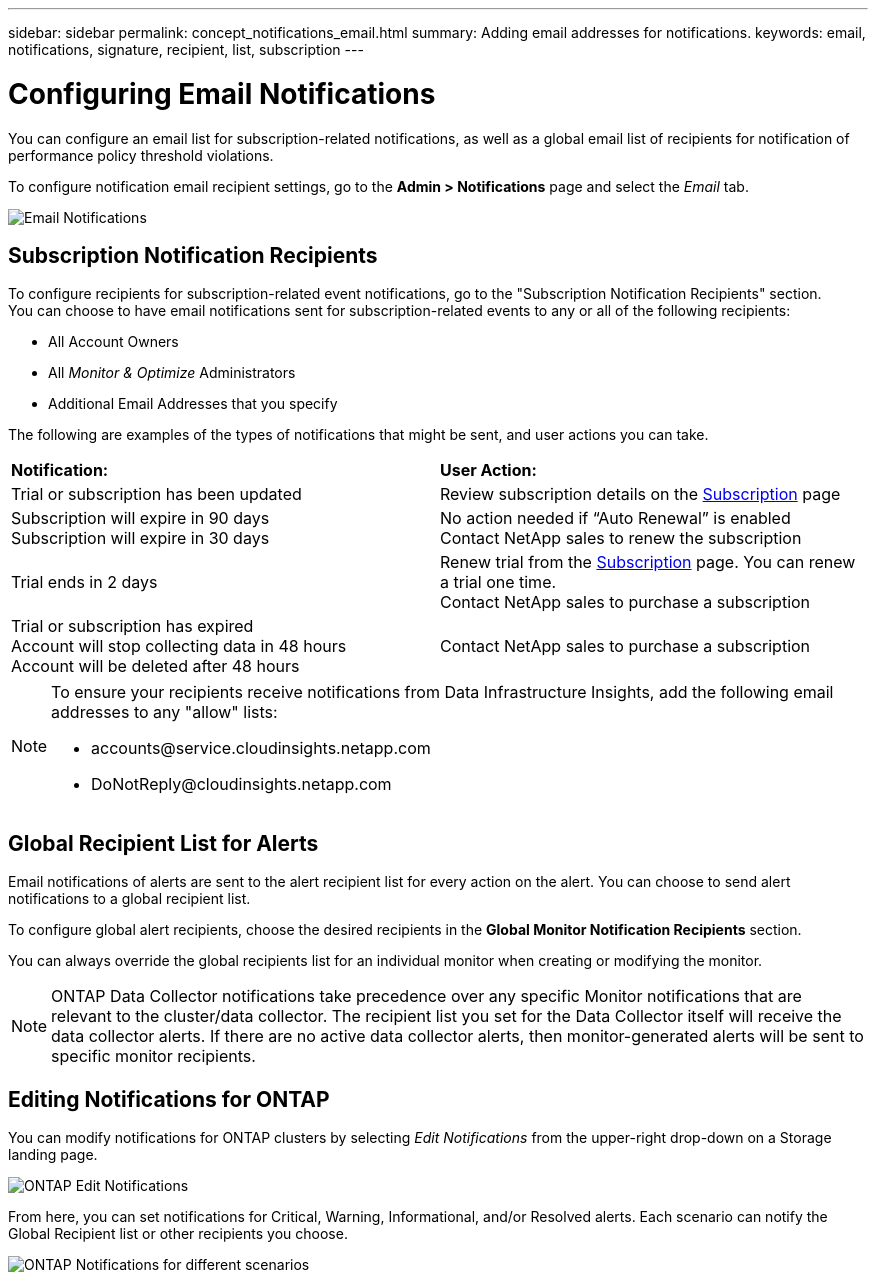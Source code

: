 ---
sidebar: sidebar
permalink: concept_notifications_email.html
summary: Adding email addresses for notifications.
keywords: email, notifications, signature, recipient, list, subscription
---

= Configuring Email Notifications
:toc: macro
:hardbreaks:
:toclevels: 1
:nofooter:
:icons: font
:linkattrs:
:imagesdir: ./media/

[.lead]
You can configure an email list for subscription-related notifications, as well as a global email list of recipients for notification of performance policy threshold violations. 
//You can also configure a global email list of recipients for monitor-related notifications.

To configure notification email recipient settings, go to the *Admin > Notifications* page and select the _Email_ tab.

[.thumb]
image:Notifications_email_list.png[Email Notifications]

== Subscription Notification Recipients

To configure recipients for subscription-related event notifications, go to the "Subscription Notification Recipients" section. 
You can choose to have email notifications sent for subscription-related events to any or all of the following recipients:

* All Account Owners
* All _Monitor & Optimize_ Administrators
* Additional Email Addresses that you specify

The following are examples of the types of notifications that might be sent, and user actions you can take.

|===
|*Notification:*|*User Action:*
|Trial or subscription has been updated|Review subscription details on the link:concept_subscribing_to_cloud_insights.html[Subscription] page
|Subscription will expire in 90 days
Subscription will expire in 30 days|No action needed if “Auto Renewal” is enabled
Contact NetApp sales to renew the subscription
|Trial ends in 2 days|Renew trial from the link:concept_subscribing_to_cloud_insights.html[Subscription] page. You can renew a trial one time.
Contact NetApp sales to purchase a subscription
|Trial or subscription has expired
Account will stop collecting data in 48 hours 
Account will be deleted after 48 hours|Contact NetApp sales to purchase a subscription
|===


[NOTE]
====
To ensure your recipients receive notifications from Data Infrastructure Insights, add the following email addresses to  any "allow" lists:

* \accounts@service.cloudinsights.netapp.com
* \DoNotReply@cloudinsights.netapp.com
====

== Global Recipient List for Alerts

Email notifications of alerts are sent to the alert recipient list for every action on the alert. You can choose to send alert notifications to a global recipient list.

To configure global alert recipients, choose the desired recipients in the *Global Monitor Notification Recipients* section.

You can always override the global recipients list for an individual monitor when creating or modifying the monitor.

NOTE: ONTAP Data Collector notifications take precedence over any specific Monitor notifications that are relevant to the cluster/data collector. The recipient list you set for the Data Collector itself will receive the data collector alerts. If there are no active data collector alerts, then monitor-generated alerts will be sent to specific monitor recipients.

//image:MonitorTeamNotifications.png[Override Global Notifications]



== Editing Notifications for ONTAP

You can modify notifications for ONTAP clusters by selecting _Edit Notifications_ from the upper-right drop-down on a Storage landing page.

image:EditONTAPNotifications.png[ONTAP Edit Notifications]

From here, you can set notifications for Critical, Warning, Informational, and/or Resolved alerts. Each scenario can notify the Global Recipient list or other recipients you choose.

image:EditONTAPNotifications_MultipleScenarios.png[ONTAP Notifications for different scenarios]


